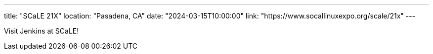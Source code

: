 ---
title: "SCaLE 21X"
location: "Pasadena, CA"
date: "2024-03-15T10:00:00"
link: "https://www.socallinuxexpo.org/scale/21x"
--- 

Visit Jenkins at SCaLE!
